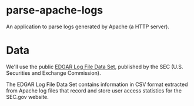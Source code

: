 * parse-apache-logs
  An application to parse logs generated by Apache (a HTTP server).

* Data
  We'll use the public [[https://www.sec.gov/dera/data/edgar-log-file-data-set.html][EDGAR Log File Data Set]], published by the SEC (U.S. Securities and Exchange Commission).
  
  The EDGAR Log File Data Set contains information in CSV format extracted from Apache log files that record and store user access statistics for the SEC.gov website.
